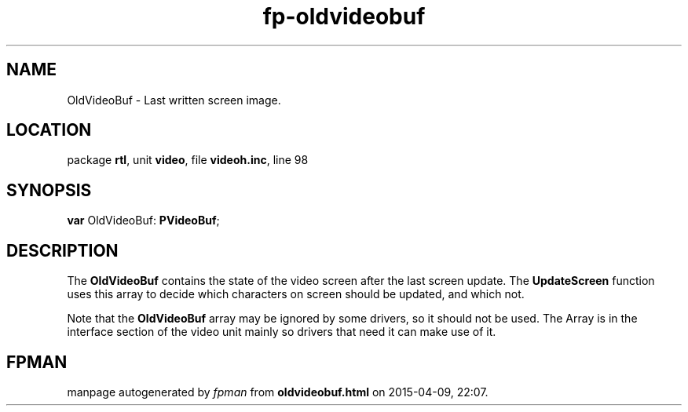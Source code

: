 .\" file autogenerated by fpman
.TH "fp-oldvideobuf" 3 "2014-03-14" "fpman" "Free Pascal Programmer's Manual"
.SH NAME
OldVideoBuf - Last written screen image.
.SH LOCATION
package \fBrtl\fR, unit \fBvideo\fR, file \fBvideoh.inc\fR, line 98
.SH SYNOPSIS
\fBvar\fR OldVideoBuf: \fBPVideoBuf\fR;

.SH DESCRIPTION
The \fBOldVideoBuf\fR contains the state of the video screen after the last screen update. The \fBUpdateScreen\fR function uses this array to decide which characters on screen should be updated, and which not.

Note that the \fBOldVideoBuf\fR array may be ignored by some drivers, so it should not be used. The Array is in the interface section of the video unit mainly so drivers that need it can make use of it.


.SH FPMAN
manpage autogenerated by \fIfpman\fR from \fBoldvideobuf.html\fR on 2015-04-09, 22:07.

